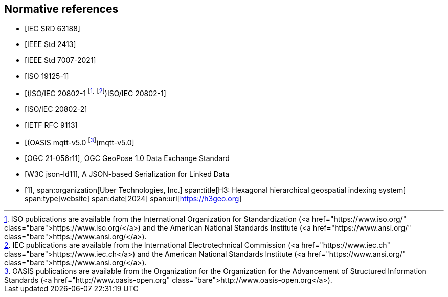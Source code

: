 
[bibliography]
== Normative references

* [[[IEC_SRD_63188_2022,IEC SRD 63188]]]
* [[[IEEE_2413_2019,IEEE Std 2413]]]
* [[[IEEE_7007_2021,IEEE Std 7007-2021]]]
* [[[ISO_19125-1_2004,ISO 19125-1]]]
* [[[ISO_IEC_20802_1_2016,(ISO/IEC 20802-1 footnote:[ISO publications are available from the International Organization for Standardization (https://www.iso.org/) and the American National Standards Institute (https://www.ansi.org/).] footnote:[IEC publications are available from the International Electrotechnical Commission (https://www.iec.ch) and the American National Standards Institute (https://www.ansi.org/).])ISO/IEC 20802-1]]]
* [[[ISO_IEC_20802_2_2016,ISO/IEC 20802-2]]]
* [[[http2_rfc,IETF RFC 9113]]]
* [[[mqtt_v5, (OASIS mqtt-v5.0 footnote:[OASIS publications are available from the Organization for the Organization for the Advancement of Structured Information Standards (http://www.oasis-open.org).])mqtt-v5.0]]]
* [[[ogc_geopose,OGC 21-056r11]]], OGC GeoPose 1.0 Data Exchange Standard
* [[[w3c_json_ld,W3C json-ld11]]], A JSON-based Serialization for Linked Data

* [[[h3geo,1]]],
span:organization[Uber Technologies, Inc.]
span:title[H3: Hexagonal hierarchical geospatial indexing system]
span:type[website]
span:date[2024]
span:uri[https://h3geo.org]
